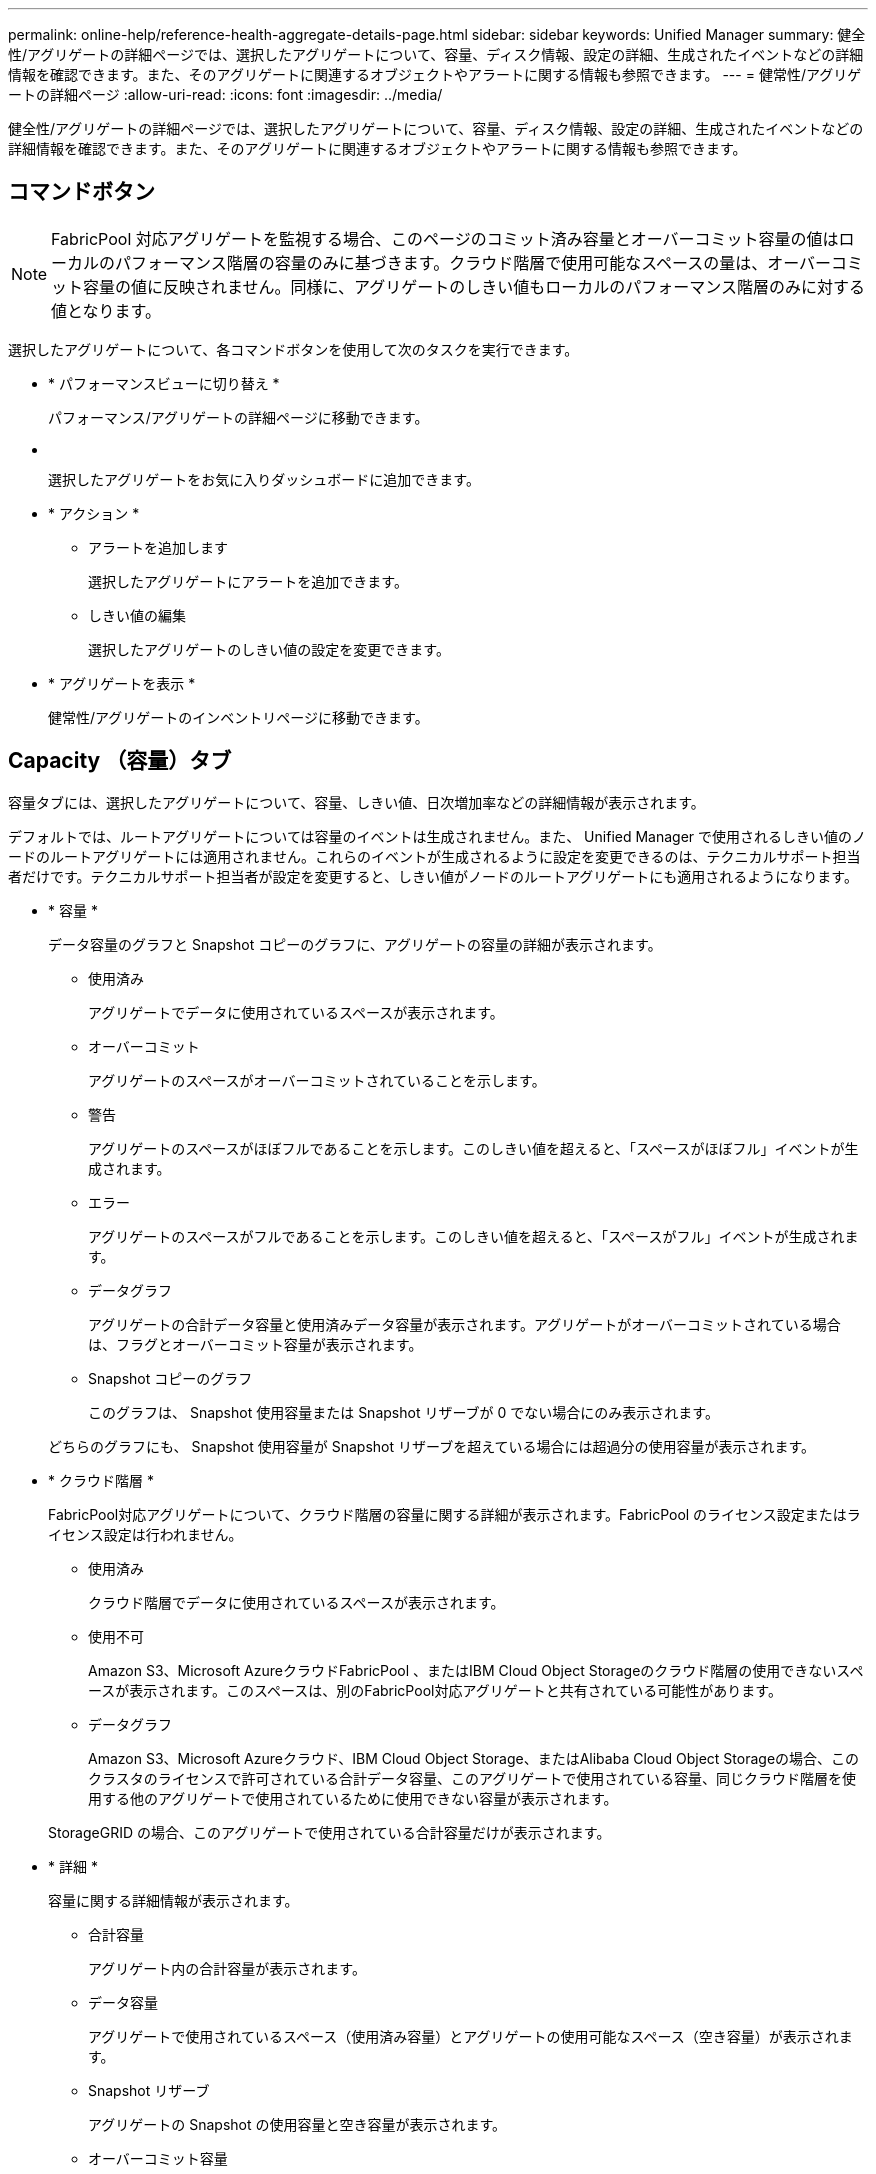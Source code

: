 ---
permalink: online-help/reference-health-aggregate-details-page.html 
sidebar: sidebar 
keywords: Unified Manager 
summary: 健全性/アグリゲートの詳細ページでは、選択したアグリゲートについて、容量、ディスク情報、設定の詳細、生成されたイベントなどの詳細情報を確認できます。また、そのアグリゲートに関連するオブジェクトやアラートに関する情報も参照できます。 
---
= 健常性/アグリゲートの詳細ページ
:allow-uri-read: 
:icons: font
:imagesdir: ../media/


[role="lead"]
健全性/アグリゲートの詳細ページでは、選択したアグリゲートについて、容量、ディスク情報、設定の詳細、生成されたイベントなどの詳細情報を確認できます。また、そのアグリゲートに関連するオブジェクトやアラートに関する情報も参照できます。



== コマンドボタン

[NOTE]
====
FabricPool 対応アグリゲートを監視する場合、このページのコミット済み容量とオーバーコミット容量の値はローカルのパフォーマンス階層の容量のみに基づきます。クラウド階層で使用可能なスペースの量は、オーバーコミット容量の値に反映されません。同様に、アグリゲートのしきい値もローカルのパフォーマンス階層のみに対する値となります。

====
選択したアグリゲートについて、各コマンドボタンを使用して次のタスクを実行できます。

* * パフォーマンスビューに切り替え *
+
パフォーマンス/アグリゲートの詳細ページに移動できます。

* *image:../media/favorite-icon.gif[""]*
+
選択したアグリゲートをお気に入りダッシュボードに追加できます。

* * アクション *
+
** アラートを追加します
+
選択したアグリゲートにアラートを追加できます。

** しきい値の編集
+
選択したアグリゲートのしきい値の設定を変更できます。



* * アグリゲートを表示 *
+
健常性/アグリゲートのインベントリページに移動できます。





== Capacity （容量）タブ

容量タブには、選択したアグリゲートについて、容量、しきい値、日次増加率などの詳細情報が表示されます。

デフォルトでは、ルートアグリゲートについては容量のイベントは生成されません。また、 Unified Manager で使用されるしきい値のノードのルートアグリゲートには適用されません。これらのイベントが生成されるように設定を変更できるのは、テクニカルサポート担当者だけです。テクニカルサポート担当者が設定を変更すると、しきい値がノードのルートアグリゲートにも適用されるようになります。

* * 容量 *
+
データ容量のグラフと Snapshot コピーのグラフに、アグリゲートの容量の詳細が表示されます。

+
** 使用済み
+
アグリゲートでデータに使用されているスペースが表示されます。

** オーバーコミット
+
アグリゲートのスペースがオーバーコミットされていることを示します。

** 警告
+
アグリゲートのスペースがほぼフルであることを示します。このしきい値を超えると、「スペースがほぼフル」イベントが生成されます。

** エラー
+
アグリゲートのスペースがフルであることを示します。このしきい値を超えると、「スペースがフル」イベントが生成されます。

** データグラフ
+
アグリゲートの合計データ容量と使用済みデータ容量が表示されます。アグリゲートがオーバーコミットされている場合は、フラグとオーバーコミット容量が表示されます。

** Snapshot コピーのグラフ
+
このグラフは、 Snapshot 使用容量または Snapshot リザーブが 0 でない場合にのみ表示されます。



+
どちらのグラフにも、 Snapshot 使用容量が Snapshot リザーブを超えている場合には超過分の使用容量が表示されます。

* * クラウド階層 *
+
FabricPool対応アグリゲートについて、クラウド階層の容量に関する詳細が表示されます。FabricPool のライセンス設定またはライセンス設定は行われません。

+
** 使用済み
+
クラウド階層でデータに使用されているスペースが表示されます。

** 使用不可
+
Amazon S3、Microsoft AzureクラウドFabricPool 、またはIBM Cloud Object Storageのクラウド階層の使用できないスペースが表示されます。このスペースは、別のFabricPool対応アグリゲートと共有されている可能性があります。

** データグラフ
+
Amazon S3、Microsoft Azureクラウド、IBM Cloud Object Storage、またはAlibaba Cloud Object Storageの場合、このクラスタのライセンスで許可されている合計データ容量、このアグリゲートで使用されている容量、同じクラウド階層を使用する他のアグリゲートで使用されているために使用できない容量が表示されます。

+
StorageGRID の場合、このアグリゲートで使用されている合計容量だけが表示されます。



* * 詳細 *
+
容量に関する詳細情報が表示されます。

+
** 合計容量
+
アグリゲート内の合計容量が表示されます。

** データ容量
+
アグリゲートで使用されているスペース（使用済み容量）とアグリゲートの使用可能なスペース（空き容量）が表示されます。

** Snapshot リザーブ
+
アグリゲートの Snapshot の使用容量と空き容量が表示されます。

** オーバーコミット容量
+
アグリゲートオーバーコミットメントを表示します。アグリゲートオーバーコミットを使用すると、すべてのストレージが使用中でないかぎり、アグリゲートの実際の使用可能容量よりも多くのストレージを割り当てることができます。シンプロビジョニングを使用している場合、アグリゲート内のボリュームの合計サイズがアグリゲートの総容量を超えることがあります。

+
[NOTE]
====
アグリゲートをオーバーコミットした場合は、アグリゲートの空きスペースを注意深く監視し、必要に応じてストレージを追加して、スペース不足による書き込みエラーを回避する必要があります。

====
** クラウド階層
+
Amazon S3、Microsoft Azureクラウド、IBM Cloud Object Storage、またはAlibaba Cloud Object Storageの場合、クラウド階層の容量について、ライセンスで許可された合計容量、このアグリゲートで使用されている容量、他のアグリゲートで使用されている容量、および空き容量が表示されます。StorageGRID の場合、このアグリゲートで使用されている合計容量だけが表示されます。

** 合計キャッシュスペース
+
Flash Pool アグリゲートに追加されているソリッドステートドライブ（ SSD ）の合計スペースが表示されます。アグリゲートで Flash Pool を有効にしているが、 SSD が追加されていない場合、キャッシュスペースは 0KB と表示されます。

+
[NOTE]
====
このフィールドは、アグリゲートで Flash Pool が無効になっている場合は表示されません。

====
** アグリゲートのしきい値
+
アグリゲートの容量に関する次のしきい値が表示されます

+
*** ほぼフルのしきい値
+
アグリゲートがほぼフルであるとみなす割合を示します。

*** フルのしきい値
+
アグリゲートがフルであるとみなす割合を示します。

*** 「ほぼオーバーコミット」しきい値
+
アグリゲートがほぼオーバーコミットされているとみなす割合を示します。

*** 「オーバーコミット」しきい値
+
アグリゲートがオーバーコミットされたとみなす割合を示します。



** その他の詳細：日次増加率
+
最後の 2 つのサンプル間の変更率が 24 時間続いた場合にアグリゲートで使用されるディスクスペースが表示されます。

+
たとえば、アグリゲートのディスクスペースの使用量が午後 2 時に 10GB で、午後 6 時に 12GB であるとすると、このアグリゲートの 1 日あたりの増加率は 2GB です。

** ボリューム移動
+
現在実行中のボリューム移動処理の数が表示されます。

+
*** ボリュームが配置されました
+
アグリゲートから移動中のボリュームの数と容量が表示されます。

+
リンクをクリックすると、ボリューム名、ボリュームの移動先のアグリゲート、ボリューム移動処理のステータス、推定終了時刻などの詳細を確認できます。

*** に表示されます
+
アグリゲートに移動中のボリュームの数と残りの移動容量が表示されます。

+
リンクをクリックすると、ボリューム名、ボリュームの移動元のアグリゲート、ボリューム移動処理のステータス、推定終了時刻などの詳細を確認できます。

*** ボリューム移動後の推定使用容量
+
ボリューム移動処理完了後のアグリゲートの推定使用済みスペース（割合と KB 、 MB 、 GB など）が表示されます。





* * 容量の概要 - ボリューム *
+
アグリゲートに含まれるボリュームの容量に関する情報がグラフで表示されます。ボリュームで使用されているスペース（使用済み容量）とボリュームの使用可能なスペース（空き容量）が表示されます。シンプロビジョニングボリュームについて「シンプロビジョニングボリュームにスペースリスクあり」イベントが生成された場合は、ボリュームで使用されているスペース（使用済み容量）と、ボリュームで使用可能なスペースのうちアグリゲートの容量の問題が原因で使用できないスペース（使用不可の容量）が表示されます。

+
表示するグラフはドロップダウンリストから選択できます。グラフに表示されるデータをソートして、使用済みサイズ、プロビジョニングされたサイズ、使用可能な容量、 1 日あたりの最大および最小増加率などの詳細を表示できます。アグリゲート内のボリュームを含む Storage Virtual Machine （ SVM ）でデータをフィルタリングできます。シンプロビジョニングボリュームの詳細を表示することもできます。グラフの特定のポイントにカーソルを合わせると、その時点の詳細を確認できます。デフォルトでは、アグリゲート内の上位 30 個のボリュームがフィルタリングされて表示されます。





== Disk Information （ディスク情報）タブ

選択したアグリゲート内のディスクについて、 RAID タイプとサイズ、アグリゲートで使用されているディスクのタイプなど、詳細な情報が表示されます。このタブには、 RAID グループと使用されているディスクのタイプ（ SAS 、 ATA 、 FCAL 、 SSD 、 VMDISK など）を示す図も表示されます。パリティディスクやデータディスクにカーソルを合わせると、ディスクのベイ、シェルフ、回転速度などの詳細を確認できます。

* * データ *
+
専用データディスク、共有データディスク、またはその両方の詳細が図で表示されます。データディスクに共有ディスクが含まれている場合は、共有ディスクの詳細が表示されます。専用ディスクと共有ディスクの両方が含まれているデータディスクの場合は、両方のディスクの詳細が表示されます。

+
** * RAID の詳細 *
+
専用ディスクの場合のみ、 RAID の詳細が表示されます。

+
*** を入力します
+
RAID タイプ（ RAID 0 、 RAID 4 、 RAID-DP 、または RAID-TEC ）が表示されます。

*** グループサイズ
+
RAID グループに含めることができるディスクの最大数が表示されます。

*** グループ
+
アグリゲート内の RAID グループの数が表示されます。



** * 使用されているディスク *
+
*** 実質的タイプ
+
データディスクの種類（ ATA 、 SATA 、 FCAL 、 SSD 、 や VMDISK など）を追加します。

*** データディスク
+
アグリゲートに割り当てられているデータディスクの数と容量が表示されます。データディスクの詳細は、アグリゲートに共有ディスクしか含まれていない場合は表示されません。

*** パリティディスク
+
アグリゲートに割り当てられているパリティディスクの数と容量が表示されます。パリティディスクの詳細は、アグリゲートに共有ディスクしか含まれていない場合は表示されません。

*** 共有ディスク
+
アグリゲートに割り当てられている共有データディスクの数と容量が表示されます。共有ディスクの詳細は、アグリゲートに共有ディスクが含まれている場合にのみ表示されます。



** * スペアディスク *
+
選択したアグリゲートのノードで使用できるスペアデータディスクの実質的タイプ、数、および容量が表示されます。

+
[NOTE]
====
Unified Manager では、アグリゲートがパートナーノードにフェイルオーバーされた場合、アグリゲートと互換性があるすべてのスペアディスクが表示されないことがあります。

====


* * SSD キャッシュ *
+
専用キャッシュ SSD ディスクと共有キャッシュ SSD ディスクに関する詳細が表示されます。

+
専用キャッシュ SSD ディスクについては、次の詳細が表示されます。

+
** * RAID の詳細 *
+
*** を入力します
+
RAID タイプ（ RAID 0 、 RAID 4 、 RAID-DP 、または RAID-TEC ）が表示されます。

*** グループサイズ
+
RAID グループに含めることができるディスクの最大数が表示されます。

*** グループ
+
アグリゲート内の RAID グループの数が表示されます。



** * 使用されているディスク *
+
*** 実質的タイプ
+
アグリゲートでキャッシュに使用されているディスクタイプとして「 SSD 」が表示されます。

*** データディスク
+
キャッシュ用にアグリゲートに割り当てられているデータディスクの数と容量が表示されます。

*** パリティディスク
+
キャッシュ用にアグリゲートに割り当てられているパリティディスクの数と容量が表示されます。



** * スペアディスク *
+
選択したアグリゲートのノードでキャッシュに使用できるスペアディスクの実質的タイプ、数、および容量が表示されます。

+
[NOTE]
====
Unified Manager では、アグリゲートがパートナーノードにフェイルオーバーされた場合、アグリゲートと互換性があるすべてのスペアディスクが表示されないことがあります。

====


+
共有キャッシュについては、次の情報が表示されます。

+
** * ストレージプール *
+
ストレージプールの名前が表示されます。ストレージプールの名前にカーソルを合わせると、次の情報を確認できます。

+
*** ステータス
+
ストレージプールのステータスが表示されます。正常であるか正常でないかがあります。

*** 割り当て合計
+
ストレージプール内の合計割り当て単位とサイズが表示されます。

*** 割り当て単位のサイズ
+
アグリゲートに割り当て可能なストレージプール内の最小スペースが表示されます。

*** ディスク
+
ストレージプールの作成に使用されているディスクの数が表示されます。ストレージプールの列のディスク数と、そのストレージプールのディスク情報タブに表示されるディスク数が一致しない場合は、 1 つ以上のディスクが破損しており、ストレージプールが正常な状態でないことを示しています。

*** 使用済みの割り当て
+
アグリゲートで使用されている割り当て単位の数とサイズが表示されます。アグリゲート名をクリックすると、アグリゲートの詳細を確認できます。

*** 使用可能な割り当て
+
ノードで使用可能な割り当て単位の数とサイズが表示されます。ノード名をクリックすると、アグリゲートの詳細を確認できます。



** * 割り当て済みキャッシュ *
+
アグリゲートで使用されている割り当て単位のサイズが表示されます。

** * 割り当て単位 *
+
アグリゲートで使用されている割り当て単位の数が表示されます。

** * ディスク *
+
ストレージプールに含まれているディスクの数が表示されます。

** * 詳細 *
+
*** ストレージプール
+
ストレージプールの数が表示されます。

*** 合計サイズ
+
ストレージプールの合計サイズが表示されます。





* * クラウド階層 *
+
FabricPool対応アグリゲートを使用している場合、クラウド階層の名前が表示されます。また、Amazon S3、Microsoft Azureクラウド、IBM Cloud Object Storage、またはAlibaba Cloud Object Storageのオブジェクトにライセンスで許可されている容量が表示されます。





== [ 構成 ] タブ

Configuration タブには、選択したアグリゲートについて、クラスタノード、ブロックタイプ、 RAID タイプ、 RAID サイズ、 RAID グループ数などの詳細が表示されます。

* * 概要 *
+
** ノード
+
選択したアグリゲートが含まれるノードの名前が表示されます。

** ブロックタイプ（ Block Type ）
+
アグリゲートのブロック形式が表示されます。 32 ビットまたは 64 ビットのいずれかになります。

** RAID タイプ
+
RAID タイプ（ RAID 0 、 RAID 4 、 RAID-DP 、 RAID-TEC 、または混在 RAID ）が表示されます。

** RAID サイズ
+
RAID グループのサイズが表示されます。

** RAID グループ
+
アグリゲート内の RAID グループの数が表示されます。

** SnapLock タイプ
+
アグリゲートの SnapLock タイプが表示されます。



* * クラウド階層 *
+
FabricPool対応アグリゲートの場合、オブジェクトストアの詳細が表示されます。一部のフィールドはストレージプロバイダに応じて異なります。

+
** 名前
+
ONTAP での作成時に指定されたオブジェクトストアの名前が表示されます。

** Object Storage Providerの略
+
ストレージプロバイダの名前が表示されます。たとえば、StorageGRID 、Amazon S3、IBM Cloud Object Storage、Microsoft Azureクラウド、Alibaba Cloud Object Storageなどです。

** オブジェクトストア名（FQDN）またはサーバ名
+
オブジェクトストアのFQDNが表示されます。

** アクセスキーまたはアカウント
+
オブジェクトストアのアクセスキーまたはアカウントが表示されます。

** バケット名またはコンテナ名
+
オブジェクトストアのバケット名またはコンテナ名が表示されます。

** SSL
+
オブジェクトストアに対してSSL暗号化が有効になっているかどうかが表示されます。







== 履歴領域

履歴領域には、選択したアグリゲートの容量に関する情報がグラフで表示されます。また、 [ * エクスポート * ] ボタンをクリックして、表示しているチャートの CSV 形式でレポートを作成することもできます。

履歴ペインの上部にあるドロップダウンリストからグラフタイプを選択できます。1 週間、 1 カ月、または 1 年のいずれかを選択して、特定の期間の詳細を表示することもできます。履歴グラフは傾向を確認するのに役立ちます。たとえば、アグリゲートの使用量が継続的に「ほぼフル」のしきい値を超えていれば、それに応じた措置を講じることができます。

履歴グラフには次の情報が表示されます。

* * アグリゲート - 使用容量（ % ） *
+
折れ線グラフの形式で、アグリゲートの使用率とアグリゲートの容量使用履歴が縦軸（ y 軸）に表示されます。横軸（ x 軸）に期間が表示されます。期間は、 1 週間、 1 カ月、または 1 年のいずれかを選択できます。グラフの特定のポイントにカーソルを合わせると、その時点の詳細を確認できます。対応する凡例をクリックして、折れ線グラフの表示と非表示を切り替えることができます。たとえば、 Capacity Used の凡例をクリックすると、 Capacity Used のグラフの線が非表示になります。

* * アグリゲート - 使用容量と総容量 *
+
折れ線グラフの形式で、アグリゲートの容量の使用履歴と使用済み容量および合計容量（バイト、 KB 、 MB ）が表示されます。 垂直（ y ）軸など。横軸（ x 軸）に期間が表示されます。期間は、 1 週間、 1 カ月、または 1 年のいずれかを選択できます。グラフの特定のポイントにカーソルを合わせると、その時点の詳細を確認できます。対応する凡例をクリックして、折れ線グラフの表示と非表示を切り替えることができます。たとえば、「使用済みトレンド容量」の凡例をクリックすると、「使用済みトレンド容量」のグラフ行が非表示になります。

* * アグリゲート - 使用容量（ % ）対コミット容量（ % ） *
+
折れ線グラフの形式で、アグリゲートの容量使用履歴とコミット済みスペースの割合が縦軸（ y 軸）に表示されます。横軸（ x 軸）に期間が表示されます。期間は、 1 週間、 1 カ月、または 1 年のいずれかを選択できます。グラフの特定のポイントにカーソルを合わせると、その時点の詳細を確認できます。対応する凡例をクリックして、折れ線グラフの表示と非表示を切り替えることができます。たとえば、 Space Committed の凡例をクリックすると、 Space Committed のグラフの線が非表示になります。





== イベントのリスト

イベントリストには、新規イベントと確認済みイベントに関する詳細が表示されます。

* * 重大度 *
+
イベントの重大度が表示されます。

* * イベント *
+
イベント名が表示されます。

* * トリガー日時 *
+
イベントが生成されてからの経過時間が表示されます。1 週間を過ぎたイベントには、生成時のタイムスタンプが表示されます。





== Related Devices ペイン

Related Devices ペインでは、アグリゲートに関連するクラスタノード、ボリューム、およびディスクを確認できます。

* * ノード *
+
アグリゲートが含まれるノードの容量と健全性ステータスが表示されます。容量は、総容量のうちの使用可能な合計容量を示します。

* * ノード内のアグリゲート *
+
選択したアグリゲートが含まれるクラスタノード内のアグリゲートの総数と容量が表示されます。最も高い重大度レベルに基づいて、アグリゲートの健全性ステータスも表示されます。たとえば、クラスタノードに 10 個のアグリゲートがあり、 5 つのステータスが「警告」で残りの 5 つが「重大」の場合、ステータスは「重大」と表示されます。

* * ボリューム *
+
アグリゲート内の FlexVol ボリュームと FlexGroup ボリュームの数と容量が表示されます。 FlexGroup コンスティチュエントは含まれません。最も高い重大度レベルに基づいて、ボリュームの健全性ステータスも表示されます。

* * リソースプール *
+
アグリゲートに関連するリソースプールが表示されます。

* * ディスク *
+
選択したアグリゲート内のディスクの数が表示されます。





== [ 関連アラート ] ペイン

関連するアラートペインでは、選択したアグリゲートに対して作成されたアラートのリストを確認できます。また、 [Add Alert] リンクをクリックしてアラートを追加したり、アラート名をクリックして既存のアラートを編集したりすることもできます。
